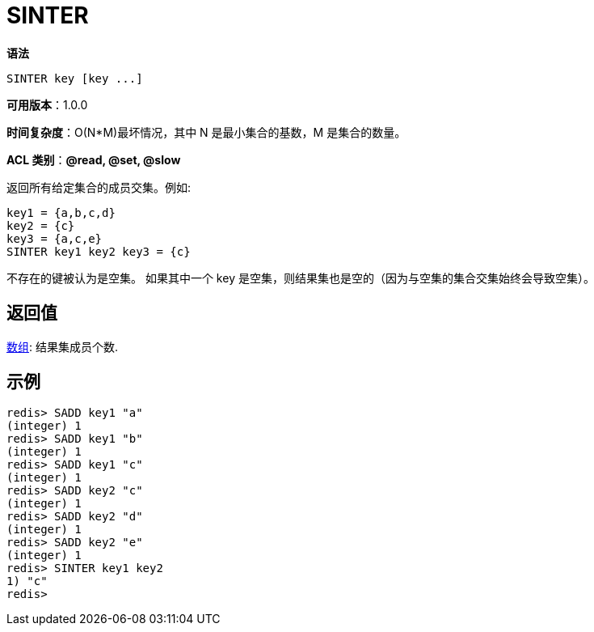 = SINTER

**语法**

[source,text]
----
SINTER key [key ...]
----

**可用版本**：1.0.0

**时间复杂度**：O(N*M)最坏情况，其中 N 是最小集合的基数，M 是集合的数量。

**ACL 类别**：**@read, @set, @slow**

返回所有给定集合的成员交集。例如:

[source,text]
----
key1 = {a,b,c,d}
key2 = {c}
key3 = {a,c,e}
SINTER key1 key2 key3 = {c}
----

不存在的键被认为是空集。 如果其中一个 key 是空集，则结果集也是空的（因为与空集的集合交集始终会导致空集）。

== 返回值

https://redis.io/docs/reference/protocol-spec/#resp-arrays[数组]: 结果集成员个数.

== 示例

[source,text]
----
redis> SADD key1 "a"
(integer) 1
redis> SADD key1 "b"
(integer) 1
redis> SADD key1 "c"
(integer) 1
redis> SADD key2 "c"
(integer) 1
redis> SADD key2 "d"
(integer) 1
redis> SADD key2 "e"
(integer) 1
redis> SINTER key1 key2
1) "c"
redis>
----
